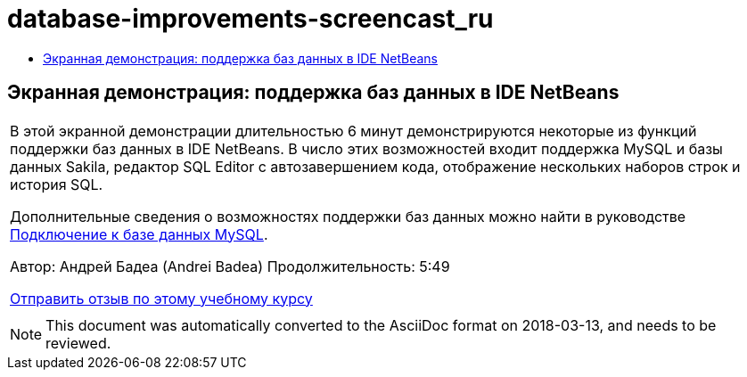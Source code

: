// 
//     Licensed to the Apache Software Foundation (ASF) under one
//     or more contributor license agreements.  See the NOTICE file
//     distributed with this work for additional information
//     regarding copyright ownership.  The ASF licenses this file
//     to you under the Apache License, Version 2.0 (the
//     "License"); you may not use this file except in compliance
//     with the License.  You may obtain a copy of the License at
// 
//       http://www.apache.org/licenses/LICENSE-2.0
// 
//     Unless required by applicable law or agreed to in writing,
//     software distributed under the License is distributed on an
//     "AS IS" BASIS, WITHOUT WARRANTIES OR CONDITIONS OF ANY
//     KIND, either express or implied.  See the License for the
//     specific language governing permissions and limitations
//     under the License.
//

= database-improvements-screencast_ru
:jbake-type: page
:jbake-tags: old-site, needs-review
:jbake-status: published
:keywords: Apache NetBeans  database-improvements-screencast_ru
:description: Apache NetBeans  database-improvements-screencast_ru
:toc: left
:toc-title:

== Экранная демонстрация: поддержка баз данных в IDE NetBeans

|===
|В этой экранной демонстрации длительностью 6 минут демонстрируются некоторые из функций поддержки баз данных в IDE NetBeans. В число этих возможностей входит поддержка MySQL и базы данных Sakila, редактор SQL Editor с автозавершением кода, отображение нескольких наборов строк и история SQL.

Дополнительные сведения о возможностях поддержки баз данных можно найти в руководстве link:mysql.html[Подключение к базе данных MySQL].

Автор: Андрей Бадеа (Andrei Badea)
Продолжительность: 5:49

link:/about/contact_form.html?to=3&subject=Feedback:%20Database%20Support%20Improvements%20in%20NetBeans%20IDE[Отправить отзыв по этому учебному курсу]
 |         
|===

NOTE: This document was automatically converted to the AsciiDoc format on 2018-03-13, and needs to be reviewed.
